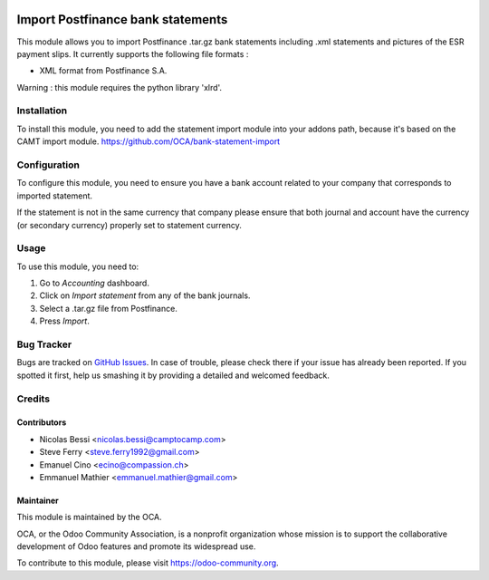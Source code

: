 .. image:: https://img.shields.io/badge/licence-AGPL--3-blue.svg
   :target: http://www.gnu.org/licenses/agpl-3.0-standalone.html
   :alt: License: AGPL-3

==================================
Import Postfinance bank statements
==================================

This module allows you to import Postfinance .tar.gz bank statements
including .xml statements and pictures of the ESR payment slips.
It currently supports the following file formats :

* XML format from Postfinance S.A.

Warning : this module requires the python library 'xlrd'.

Installation
============

To install this module, you need to add the statement import module into your
addons path, because it's based on the CAMT import module.
https://github.com/OCA/bank-statement-import

Configuration
=============

To configure this module, you need to ensure you have a bank account related to
your company that corresponds to imported statement.


If the statement is not in the same currency that company please ensure that
both journal and account have the currency (or secondary currency) properly
set to statement currency.

Usage
=====

To use this module, you need to:

#. Go to *Accounting* dashboard.
#. Click on *Import statement* from any of the bank journals.
#. Select a .tar.gz file from Postfinance.
#. Press *Import*.

.. image:: https://odoo-community.org/website/image/ir.attachment/5784_f2813bd/datas
   :alt: Try me on Runbot
   :target: https://runbot.odoo-community.org/runbot/174/9.0

Bug Tracker
===========

Bugs are tracked on
`GitHub Issues <https://github.com/OCA/l10n-switzerland/issues>`_.
In case of trouble, please check there if your issue has already been reported.
If you spotted it first, help us smashing it by providing a detailed and
welcomed feedback.

Credits
=======

Contributors
------------    

* Nicolas Bessi <nicolas.bessi@camptocamp.com>
* Steve Ferry <steve.ferry1992@gmail.com>
* Emanuel Cino <ecino@compassion.ch>
* Emmanuel Mathier <emmanuel.mathier@gmail.com>

Maintainer
----------

.. image:: https://odoo-community.org/logo.png
   :alt: Odoo Community Association
   :target: https://odoo-community.org

This module is maintained by the OCA.

OCA, or the Odoo Community Association, is a nonprofit organization whose
mission is to support the collaborative development of Odoo features and
promote its widespread use.

To contribute to this module, please visit https://odoo-community.org.
